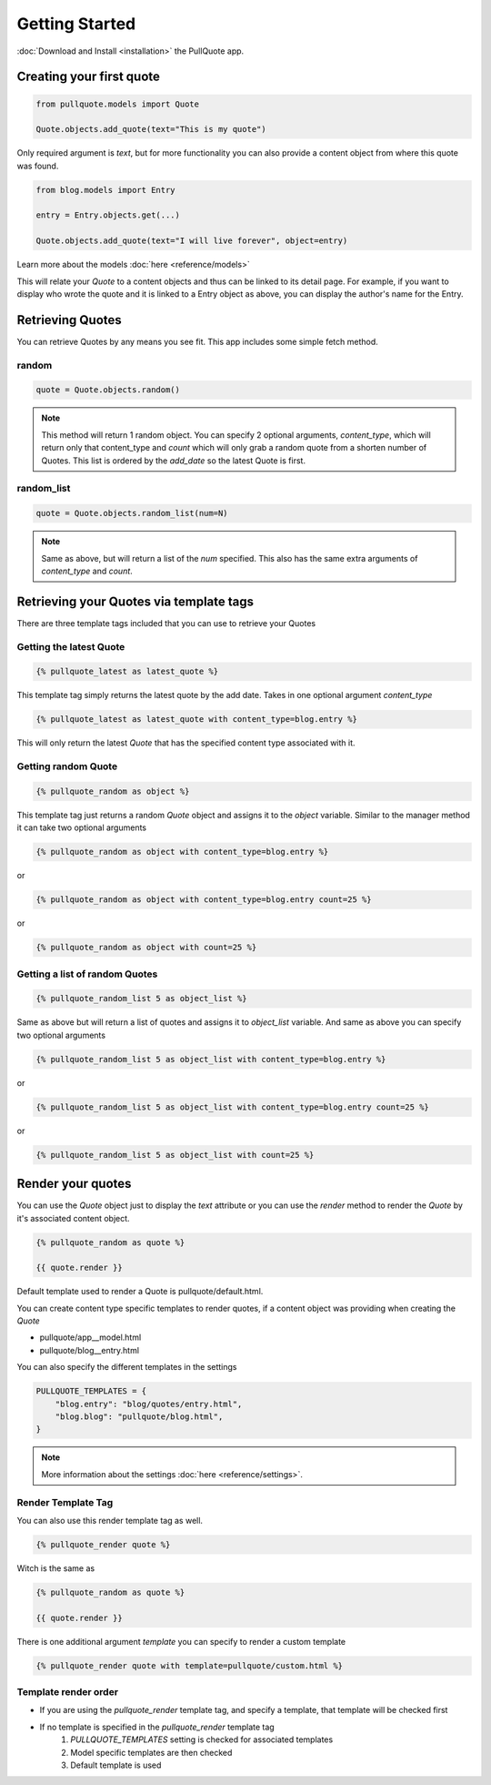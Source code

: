 .. _getting started:

Getting Started
===============

:doc:`Download and Install <installation>` the PullQuote app.


Creating your first quote
*************************

.. code-block:: python

    from pullquote.models import Quote
    
    Quote.objects.add_quote(text="This is my quote")
    
    
Only required argument is `text`, but for more functionality you can also provide a content object from where this quote was found.

.. code-block:: python
    
    from blog.models import Entry

    entry = Entry.objects.get(...)

    Quote.objects.add_quote(text="I will live forever", object=entry)


Learn more about the models :doc:`here <reference/models>`


This will relate your `Quote` to a content objects and thus can be linked to its detail page. For example,
if you want to display who wrote the quote and it is linked to a Entry object as above, you can display the
author's name for the Entry.


Retrieving Quotes
*****************

You can retrieve Quotes by any means you see fit. This app includes some simple fetch method.


random
^^^^^^

.. code-block:: python

    quote = Quote.objects.random()
    
    
.. note::
    
    This method will return 1 random object. You can specify 2 optional arguments, `content_type`, which will return only that content_type and `count` which will only grab a random quote from a shorten number of Quotes. This list is ordered by the `add_date` so the latest Quote is first.
    
    
random_list
^^^^^^^^^^^

.. code-block:: python

    quote = Quote.objects.random_list(num=N)
    
    
.. note::

    Same as above, but will return a list of the `num` specified. This also has the same extra arguments of `content_type` and `count`.
    
    
Retrieving your Quotes via template tags
****************************************

There are three template tags included that you can use to retrieve your Quotes


Getting the latest Quote
^^^^^^^^^^^^^^^^^^^^^^^^

.. code-block:: django

    {% pullquote_latest as latest_quote %}
    
This template tag simply returns the latest quote by the add date. Takes in one optional argument `content_type`

.. code-block:: django

    {% pullquote_latest as latest_quote with content_type=blog.entry %}
    
This will only return the latest `Quote` that has the specified content type associated with it.


Getting random Quote
^^^^^^^^^^^^^^^^^^^^

.. code-block:: django

    {% pullquote_random as object %}
    
This template tag just returns a random `Quote` object and assigns it to the `object` variable. Similar to the manager method it can take two optional arguments


.. code-block:: django

    {% pullquote_random as object with content_type=blog.entry %}
    
or

.. code-block:: django
    
    {% pullquote_random as object with content_type=blog.entry count=25 %}
    
or

.. code-block:: django

    {% pullquote_random as object with count=25 %}
    
    
Getting a list of random Quotes
^^^^^^^^^^^^^^^^^^^^^^^^^^^^^^^

.. code-block:: django

    {% pullquote_random_list 5 as object_list %}
    
Same as above but will return a list of quotes and assigns it to `object_list` variable. And same as above you can specify two optional arguments

.. code-block:: django

    {% pullquote_random_list 5 as object_list with content_type=blog.entry %}

or

.. code-block:: django    
    
    {% pullquote_random_list 5 as object_list with content_type=blog.entry count=25 %}
    
or

.. code-block:: django

    {% pullquote_random_list 5 as object_list with count=25 %}
    
    
Render your quotes
******************

You can use the `Quote` object just to display the `text` attribute or you can use the `render` method to render the `Quote` by it's associated content object.

.. code-block:: django

    {% pullquote_random as quote %}
    
    {{ quote.render }}
    
Default template used to render a Quote is pullquote/default.html.

You can create content type specific templates to render quotes, if a content object was providing when creating the `Quote`

* pullquote/app__model.html
* pullquote/blog__entry.html


You can also specify the different templates in the settings

.. code-block:: python

    PULLQUOTE_TEMPLATES = {
        "blog.entry": "blog/quotes/entry.html",
        "blog.blog": "pullquote/blog.html",
    }
    
.. note::
    
    More information about the settings :doc:`here <reference/settings>`. 


Render Template Tag
^^^^^^^^^^^^^^^^^^^

You can also use this render template tag as well.

.. code-block:: django

    {% pullquote_render quote %}
    
Witch is the same as 

.. code-block:: django

    {% pullquote_random as quote %}
    
    {{ quote.render }}
    
There is one additional argument `template` you can specify to render a custom template

.. code-block:: django

    {% pullquote_render quote with template=pullquote/custom.html %}
    
    
    
Template render order
^^^^^^^^^^^^^^^^^^^^^

* If you are using the `pullquote_render` template tag, and specify a template, that template will be checked first
* If no template is specified in the `pullquote_render` template tag
    #. `PULLQUOTE_TEMPLATES` setting is checked for associated templates
    #. Model specific templates are then checked
    #. Default template is used


